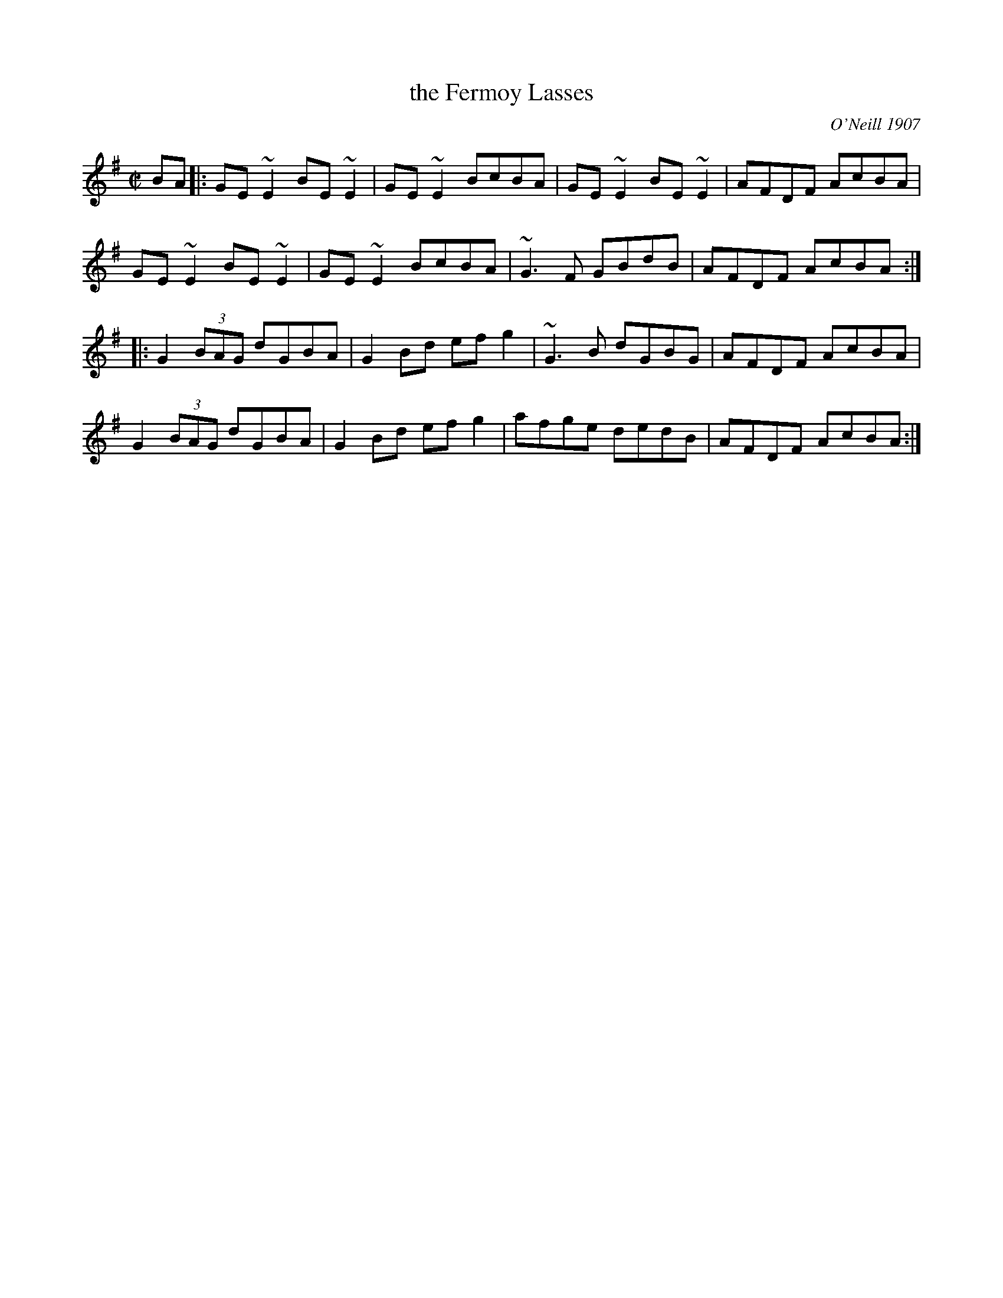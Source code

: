 X: 1
T: the Fermoy Lasses
O: O'Neill 1907
M: C|
R: Reel
S: O'Neill's "Dance Music of Ireland" #573
K: Em	% and G
BA |:\
GE ~E2 BE ~E2 | GE ~E2 BcBA | GE ~E2 BE ~E2 | AFDF AcBA |
GE ~E2 BE ~E2 | GE ~E2 BcBA | ~G3 F GBdB | AFDF AcBA :|
|:\
G2 (3BAG dGBA | G2 Bd efg2 | ~G3B dGBG | AFDF AcBA |
G2 (3BAG dGBA | G2 Bd efg2 | afge dedB | AFDF AcBA :|
